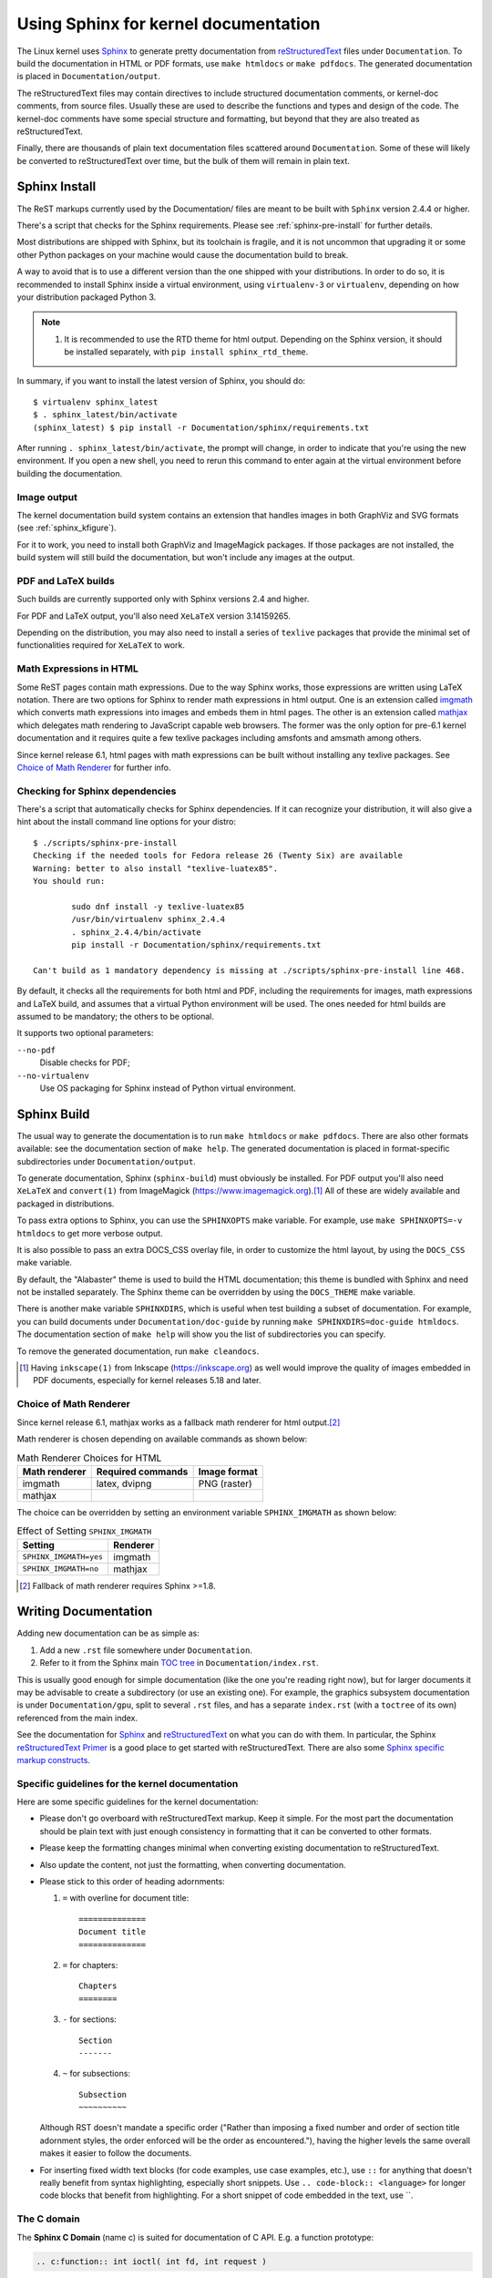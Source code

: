 .. _sphinxdoc:

=====================================
Using Sphinx for kernel documentation
=====================================

The Linux kernel uses `Sphinx`_ to generate pretty documentation from
`reStructuredText`_ files under ``Documentation``. To build the documentation in
HTML or PDF formats, use ``make htmldocs`` or ``make pdfdocs``. The generated
documentation is placed in ``Documentation/output``.

.. _Sphinx: http://www.sphinx-doc.org/
.. _reStructuredText: http://docutils.sourceforge.net/rst.html

The reStructuredText files may contain directives to include structured
documentation comments, or kernel-doc comments, from source files. Usually these
are used to describe the functions and types and design of the code. The
kernel-doc comments have some special structure and formatting, but beyond that
they are also treated as reStructuredText.

Finally, there are thousands of plain text documentation files scattered around
``Documentation``. Some of these will likely be converted to reStructuredText
over time, but the bulk of them will remain in plain text.

.. _sphinx_install:

Sphinx Install
==============

The ReST markups currently used by the Documentation/ files are meant to be
built with ``Sphinx`` version 2.4.4 or higher.

There's a script that checks for the Sphinx requirements. Please see
:ref:`sphinx-pre-install` for further details.

Most distributions are shipped with Sphinx, but its toolchain is fragile,
and it is not uncommon that upgrading it or some other Python packages
on your machine would cause the documentation build to break.

A way to avoid that is to use a different version than the one shipped
with your distributions. In order to do so, it is recommended to install
Sphinx inside a virtual environment, using ``virtualenv-3``
or ``virtualenv``, depending on how your distribution packaged Python 3.

.. note::

   #) It is recommended to use the RTD theme for html output. Depending
      on the Sphinx version, it should be installed separately,
      with ``pip install sphinx_rtd_theme``.

In summary, if you want to install the latest version of Sphinx, you
should do::

       $ virtualenv sphinx_latest
       $ . sphinx_latest/bin/activate
       (sphinx_latest) $ pip install -r Documentation/sphinx/requirements.txt

After running ``. sphinx_latest/bin/activate``, the prompt will change,
in order to indicate that you're using the new environment. If you
open a new shell, you need to rerun this command to enter again at
the virtual environment before building the documentation.

Image output
------------

The kernel documentation build system contains an extension that
handles images in both GraphViz and SVG formats (see :ref:`sphinx_kfigure`).

For it to work, you need to install both GraphViz and ImageMagick
packages. If those packages are not installed, the build system will
still build the documentation, but won't include any images at the
output.

PDF and LaTeX builds
--------------------

Such builds are currently supported only with Sphinx versions 2.4 and higher.

For PDF and LaTeX output, you'll also need ``XeLaTeX`` version 3.14159265.

Depending on the distribution, you may also need to install a series of
``texlive`` packages that provide the minimal set of functionalities
required for ``XeLaTeX`` to work.

Math Expressions in HTML
------------------------

Some ReST pages contain math expressions. Due to the way Sphinx works,
those expressions are written using LaTeX notation.
There are two options for Sphinx to render math expressions in html output.
One is an extension called `imgmath`_ which converts math expressions into
images and embeds them in html pages.
The other is an extension called `mathjax`_ which delegates math rendering
to JavaScript capable web browsers.
The former was the only option for pre-6.1 kernel documentation and it
requires quite a few texlive packages including amsfonts and amsmath among
others.

Since kernel release 6.1, html pages with math expressions can be built
without installing any texlive packages. See `Choice of Math Renderer`_ for
further info.

.. _imgmath: https://www.sphinx-doc.org/en/master/usage/extensions/math.html#module-sphinx.ext.imgmath
.. _mathjax: https://www.sphinx-doc.org/en/master/usage/extensions/math.html#module-sphinx.ext.mathjax

.. _sphinx-pre-install:

Checking for Sphinx dependencies
--------------------------------

There's a script that automatically checks for Sphinx dependencies. If it can
recognize your distribution, it will also give a hint about the install
command line options for your distro::

	$ ./scripts/sphinx-pre-install
	Checking if the needed tools for Fedora release 26 (Twenty Six) are available
	Warning: better to also install "texlive-luatex85".
	You should run:

		sudo dnf install -y texlive-luatex85
		/usr/bin/virtualenv sphinx_2.4.4
		. sphinx_2.4.4/bin/activate
		pip install -r Documentation/sphinx/requirements.txt

	Can't build as 1 mandatory dependency is missing at ./scripts/sphinx-pre-install line 468.

By default, it checks all the requirements for both html and PDF, including
the requirements for images, math expressions and LaTeX build, and assumes
that a virtual Python environment will be used. The ones needed for html
builds are assumed to be mandatory; the others to be optional.

It supports two optional parameters:

``--no-pdf``
	Disable checks for PDF;

``--no-virtualenv``
	Use OS packaging for Sphinx instead of Python virtual environment.


Sphinx Build
============

The usual way to generate the documentation is to run ``make htmldocs`` or
``make pdfdocs``. There are also other formats available: see the documentation
section of ``make help``. The generated documentation is placed in
format-specific subdirectories under ``Documentation/output``.

To generate documentation, Sphinx (``sphinx-build``) must obviously be
installed.  For PDF output you'll also need ``XeLaTeX`` and ``convert(1)``
from ImageMagick (https://www.imagemagick.org).\ [#ink]_ All of these are
widely available and packaged in distributions.

To pass extra options to Sphinx, you can use the ``SPHINXOPTS`` make
variable. For example, use ``make SPHINXOPTS=-v htmldocs`` to get more verbose
output.

It is also possible to pass an extra DOCS_CSS overlay file, in order to customize
the html layout, by using the ``DOCS_CSS`` make variable.

By default, the "Alabaster" theme is used to build the HTML documentation;
this theme is bundled with Sphinx and need not be installed separately.
The Sphinx theme can be overridden by using the ``DOCS_THEME`` make variable.

There is another make variable ``SPHINXDIRS``, which is useful when test
building a subset of documentation.  For example, you can build documents
under ``Documentation/doc-guide`` by running
``make SPHINXDIRS=doc-guide htmldocs``.
The documentation section of ``make help`` will show you the list of
subdirectories you can specify.

To remove the generated documentation, run ``make cleandocs``.

.. [#ink] Having ``inkscape(1)`` from Inkscape (https://inkscape.org)
	  as well would improve the quality of images embedded in PDF
	  documents, especially for kernel releases 5.18 and later.

Choice of Math Renderer
-----------------------

Since kernel release 6.1, mathjax works as a fallback math renderer for
html output.\ [#sph1_8]_

Math renderer is chosen depending on available commands as shown below:

.. table:: Math Renderer Choices for HTML

    ============= ================= ============
    Math renderer Required commands Image format
    ============= ================= ============
    imgmath       latex, dvipng     PNG (raster)
    mathjax
    ============= ================= ============

The choice can be overridden by setting an environment variable
``SPHINX_IMGMATH`` as shown below:

.. table:: Effect of Setting ``SPHINX_IMGMATH``

    ====================== ========
    Setting                Renderer
    ====================== ========
    ``SPHINX_IMGMATH=yes`` imgmath
    ``SPHINX_IMGMATH=no``  mathjax
    ====================== ========

.. [#sph1_8] Fallback of math renderer requires Sphinx >=1.8.


Writing Documentation
=====================

Adding new documentation can be as simple as:

1. Add a new ``.rst`` file somewhere under ``Documentation``.
2. Refer to it from the Sphinx main `TOC tree`_ in ``Documentation/index.rst``.

.. _TOC tree: http://www.sphinx-doc.org/en/stable/markup/toctree.html

This is usually good enough for simple documentation (like the one you're
reading right now), but for larger documents it may be advisable to create a
subdirectory (or use an existing one). For example, the graphics subsystem
documentation is under ``Documentation/gpu``, split to several ``.rst`` files,
and has a separate ``index.rst`` (with a ``toctree`` of its own) referenced from
the main index.

See the documentation for `Sphinx`_ and `reStructuredText`_ on what you can do
with them. In particular, the Sphinx `reStructuredText Primer`_ is a good place
to get started with reStructuredText. There are also some `Sphinx specific
markup constructs`_.

.. _reStructuredText Primer: http://www.sphinx-doc.org/en/stable/rest.html
.. _Sphinx specific markup constructs: http://www.sphinx-doc.org/en/stable/markup/index.html

Specific guidelines for the kernel documentation
------------------------------------------------

Here are some specific guidelines for the kernel documentation:

* Please don't go overboard with reStructuredText markup. Keep it
  simple. For the most part the documentation should be plain text with
  just enough consistency in formatting that it can be converted to
  other formats.

* Please keep the formatting changes minimal when converting existing
  documentation to reStructuredText.

* Also update the content, not just the formatting, when converting
  documentation.

* Please stick to this order of heading adornments:

  1. ``=`` with overline for document title::

       ==============
       Document title
       ==============

  2. ``=`` for chapters::

       Chapters
       ========

  3. ``-`` for sections::

       Section
       -------

  4. ``~`` for subsections::

       Subsection
       ~~~~~~~~~~

  Although RST doesn't mandate a specific order ("Rather than imposing a fixed
  number and order of section title adornment styles, the order enforced will be
  the order as encountered."), having the higher levels the same overall makes
  it easier to follow the documents.

* For inserting fixed width text blocks (for code examples, use case
  examples, etc.), use ``::`` for anything that doesn't really benefit
  from syntax highlighting, especially short snippets. Use
  ``.. code-block:: <language>`` for longer code blocks that benefit
  from highlighting. For a short snippet of code embedded in the text, use \`\`.


The C domain
------------

The **Sphinx C Domain** (name c) is suited for documentation of C API. E.g. a
function prototype:

.. code-block:: rst

    .. c:function:: int ioctl( int fd, int request )

The C domain of the kernel-doc has some additional features. E.g. you can
*rename* the reference name of a function with a common name like ``open`` or
``ioctl``:

.. code-block:: rst

     .. c:function:: int ioctl( int fd, int request )
        :name: VIDIOC_LOG_STATUS

The func-name (e.g. ioctl) remains in the output but the ref-name changed from
``ioctl`` to ``VIDIOC_LOG_STATUS``. The index entry for this function is also
changed to ``VIDIOC_LOG_STATUS``.

Please note that there is no need to use ``c:func:`` to generate cross
references to function documentation.  Due to some Sphinx extension magic,
the documentation build system will automatically turn a reference to
``function()`` into a cross reference if an index entry for the given
function name exists.  If you see ``c:func:`` use in a kernel document,
please feel free to remove it.

Tables
------

ReStructuredText provides several options for table syntax. Kernel style for
tables is to prefer *simple table* syntax or *grid table* syntax. See the
`reStructuredText user reference for table syntax`_ for more details.

.. _reStructuredText user reference for table syntax:
   https://docutils.sourceforge.io/docs/user/rst/quickref.html#tables

list tables
~~~~~~~~~~~

The list-table formats can be useful for tables that are not easily laid
out in the usual Sphinx ASCII-art formats.  These formats are nearly
impossible for readers of the plain-text documents to understand, though,
and should be avoided in the absence of a strong justification for their
use.

The ``flat-table`` is a double-stage list similar to the ``list-table`` with
some additional features:

* column-span: with the role ``cspan`` a cell can be extended through
  additional columns

* row-span: with the role ``rspan`` a cell can be extended through
  additional rows

* auto span rightmost cell of a table row over the missing cells on the right
  side of that table-row.  With Option ``:fill-cells:`` this behavior can
  changed from *auto span* to *auto fill*, which automatically inserts (empty)
  cells instead of spanning the last cell.

options:

* ``:header-rows:``   [int] count of header rows
* ``:stub-columns:``  [int] count of stub columns
* ``:widths:``        [[int] [int] ... ] widths of columns
* ``:fill-cells:``    instead of auto-spanning missing cells, insert missing cells

roles:

* ``:cspan:`` [int] additional columns (*morecols*)
* ``:rspan:`` [int] additional rows (*morerows*)

The example below shows how to use this markup.  The first level of the staged
list is the *table-row*. In the *table-row* there is only one markup allowed,
the list of the cells in this *table-row*. Exceptions are *comments* ( ``..`` )
and *targets* (e.g. a ref to ``:ref:`last row <last row>``` / :ref:`last row
<last row>`).

.. code-block:: rst

   .. flat-table:: table title
      :widths: 2 1 1 3

      * - head col 1
        - head col 2
        - head col 3
        - head col 4

      * - row 1
        - field 1.1
        - field 1.2 with autospan

      * - row 2
        - field 2.1
        - :rspan:`1` :cspan:`1` field 2.2 - 3.3

      * .. _`last row`:

        - row 3

Rendered as:

   .. flat-table:: table title
      :widths: 2 1 1 3

      * - head col 1
        - head col 2
        - head col 3
        - head col 4

      * - row 1
        - field 1.1
        - field 1.2 with autospan

      * - row 2
        - field 2.1
        - :rspan:`1` :cspan:`1` field 2.2 - 3.3

      * .. _`last row`:

        - row 3

Cross-referencing
-----------------

Cross-referencing from one documentation page to another can be done simply by
writing the path to the document file, no special syntax required. The path can
be either absolute or relative. For absolute paths, start it with
"Documentation/". For example, to cross-reference to this page, all the
following are valid options, depending on the current document's directory (note
that the ``.rst`` extension is required)::

    See Documentation/doc-guide/sphinx.rst. This always works.
    Take a look at sphinx.rst, which is at this same directory.
    Read ../sphinx.rst, which is one directory above.

If you want the link to have a different rendered text other than the document's
title, you need to use Sphinx's ``doc`` role. For example::

    See :doc:`my custom link text for document sphinx <sphinx>`.

For most use cases, the former is preferred, as it is cleaner and more suited
for people reading the source files. If you come across a ``:doc:`` usage that
isn't adding any value, please feel free to convert it to just the document
path.

For information on cross-referencing to kernel-doc functions or types, see
Documentation/doc-guide/kernel-doc.rst.

Referencing commits
~~~~~~~~~~~~~~~~~~~

References to git commits are automatically hyperlinked given that they are
written in one of these formats::

    commit 72bf4f1767f0
    commit 72bf4f1767f0 ("net: do not leave an empty skb in write queue")

.. _sphinx_kfigure:

Figures & Images
================

If you want to add an image, you should use the ``kernel-figure`` and
``kernel-image`` directives. E.g. to insert a figure with a scalable
image format, use SVG (:ref:`svg_image_example`)::

    .. kernel-figure::  svg_image.svg
       :alt:    simple SVG image

       SVG image example

.. _svg_image_example:

.. kernel-figure::  svg_image.svg
   :alt:    simple SVG image

   SVG image example

The kernel figure (and image) directive supports **DOT** formatted files, see

* DOT: http://graphviz.org/pdf/dotguide.pdf
* Graphviz: http://www.graphviz.org/content/dot-language

A simple example (:ref:`hello_dot_file`)::

  .. kernel-figure::  hello.dot
     :alt:    hello world

     DOT's hello world example

.. _hello_dot_file:

.. kernel-figure::  hello.dot
   :alt:    hello world

   DOT's hello world example

Embedded *render* markups (or languages) like Graphviz's **DOT** are provided by the
``kernel-render`` directives.::

  .. kernel-render:: DOT
     :alt: foobar digraph
     :caption: Embedded **DOT** (Graphviz) code

     digraph foo {
      "bar" -> "baz";
     }

How this will be rendered depends on the installed tools. If Graphviz is
installed, you will see a vector image. If not, the raw markup is inserted as
*literal-block* (:ref:`hello_dot_render`).

.. _hello_dot_render:

.. kernel-render:: DOT
   :alt: foobar digraph
   :caption: Embedded **DOT** (Graphviz) code

   digraph foo {
      "bar" -> "baz";
   }

The *render* directive has all the options known from the *figure* directive,
plus option ``caption``.  If ``caption`` has a value, a *figure* node is
inserted. If not, an *image* node is inserted. A ``caption`` is also needed, if
you want to refer to it (:ref:`hello_svg_render`).

Embedded **SVG**::

  .. kernel-render:: SVG
     :caption: Embedded **SVG** markup
     :alt: so-nw-arrow

     <?xml version="1.0" encoding="UTF-8"?>
     <svg xmlns="http://www.w3.org/2000/svg" version="1.1" ...>
        ...
     </svg>

.. _hello_svg_render:

.. kernel-render:: SVG
   :caption: Embedded **SVG** markup
   :alt: so-nw-arrow

   <?xml version="1.0" encoding="UTF-8"?>
   <svg xmlns="http://www.w3.org/2000/svg"
     version="1.1" baseProfile="full" width="70px" height="40px" viewBox="0 0 700 400">
   <line x1="180" y1="370" x2="500" y2="50" stroke="black" stroke-width="15px"/>
   <polygon points="585 0 525 25 585 50" transform="rotate(135 525 25)"/>
   </svg>
